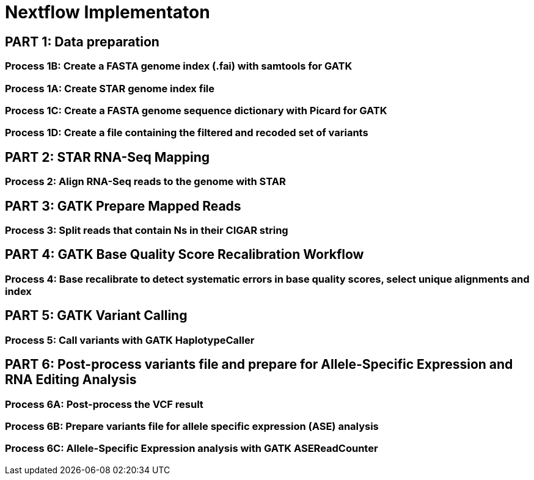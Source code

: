 = Nextflow Implementaton

== PART 1: Data preparation

=== Process 1B: Create a FASTA genome index (.fai) with samtools for GATK

=== Process 1A: Create STAR genome index file

=== Process 1C: Create a FASTA genome sequence dictionary with Picard for GATK

=== Process 1D: Create a file containing the filtered and recoded set of variants

== PART 2: STAR RNA-Seq Mapping

=== Process 2: Align RNA-Seq reads to the genome with STAR

== PART 3: GATK Prepare Mapped Reads

=== Process 3: Split reads that contain Ns in their CIGAR string

== PART 4: GATK Base Quality Score Recalibration Workflow

=== Process 4: Base recalibrate to detect systematic errors in base quality scores, select unique alignments and index

== PART 5: GATK Variant Calling

=== Process 5: Call variants with GATK HaplotypeCaller

== PART 6: Post-process variants file and prepare for Allele-Specific Expression and RNA Editing Analysis

=== Process 6A: Post-process the VCF result

=== Process 6B: Prepare variants file for allele specific expression (ASE) analysis

=== Process 6C: Allele-Specific Expression analysis with GATK ASEReadCounter

